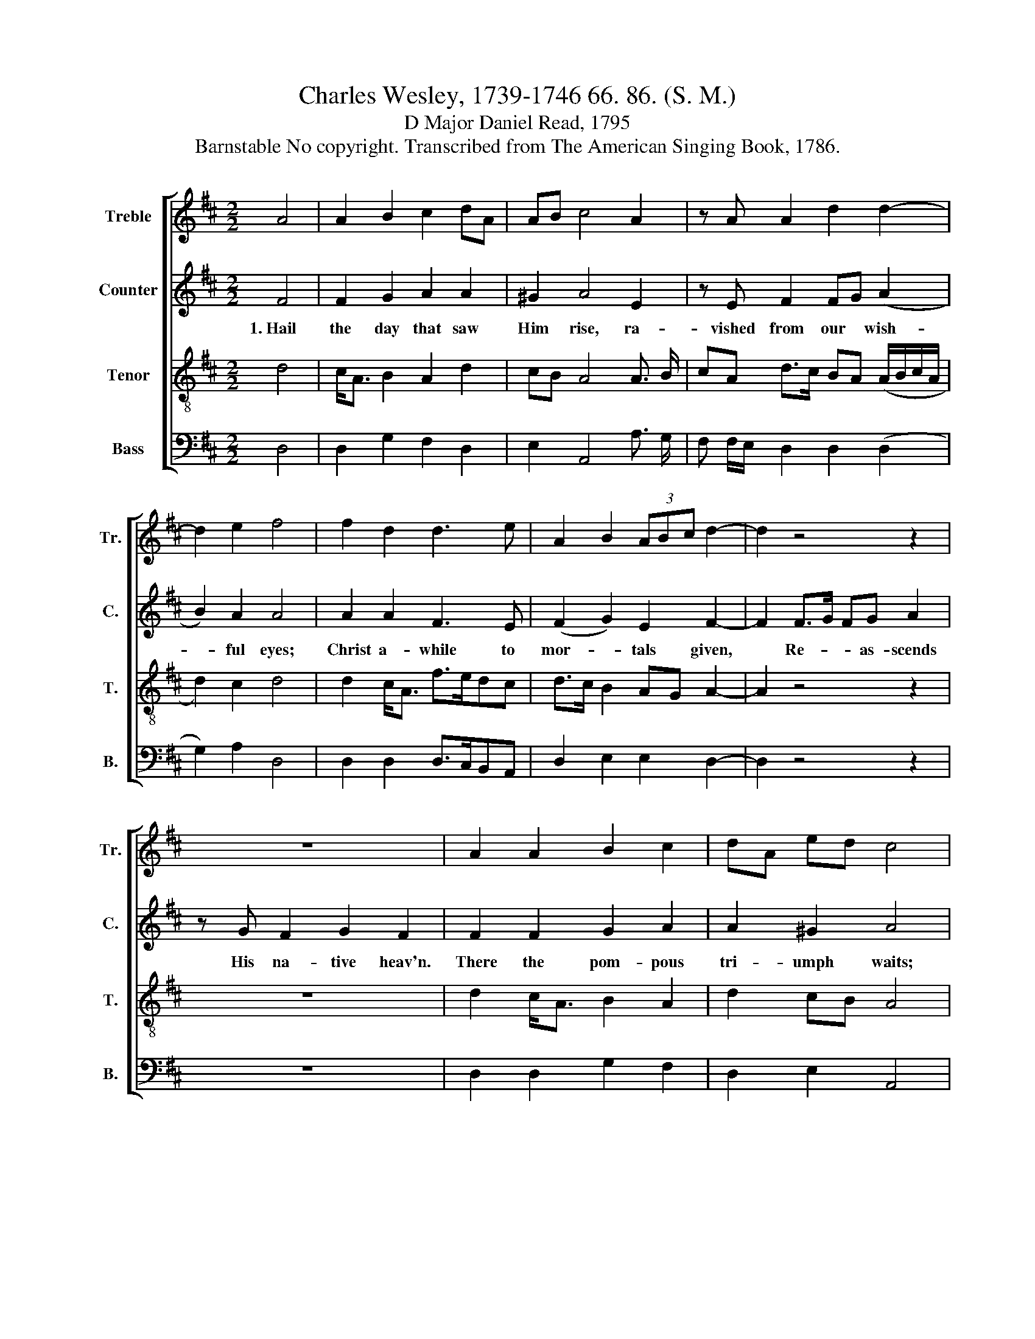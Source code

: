 X:1
T:Charles Wesley, 1739-1746 66. 86. (S. M.)
T:D Major Daniel Read, 1795
T:Barnstable No copyright. Transcribed from The American Singing Book, 1786.
%%score [ 1 2 3 4 ]
L:1/8
M:2/2
K:D
V:1 treble nm="Treble" snm="Tr."
V:2 treble nm="Counter" snm="C."
V:3 treble-8 nm="Tenor" snm="T."
V:4 bass nm="Bass" snm="B."
V:1
 A4 | A2 B2 c2 dA | AB c4 A2 | z A A2 d2 d2- | d2 e2 f4 | f2 d2 d3 e | A2 B2 (3ABc d2- | d2 z4 z2 | %8
w: ||||||||
 z8 | A2 A2 B2 c2 | dA ed c4 | d2 d2 df fd | e2 e2 f4 | z8 | z8 | z8 | z8 | dcBA B2 A2 | %18
w: |||Lift your heads, * e- *|ter- nal gates;||||||
 A2 z2 dedc | dg/f/ e2 [df]4 |] %20
w: ||
V:2
 F4 | F2 G2 A2 A2 | ^G2 A4 E2 | z E F2 FG (A2 | B2) A2 A4 | A2 A2 F3 E | (F2 G2) E2 F2- | %7
w: 1.~Hail|the day that saw|Him rise, ra-|vished from our * wish-|* ful eyes;|Christ a- while to|mor- * tals given,|
 F2 F>G FG A2 | z G F2 G2 F2 | F2 F2 G2 A2 | A2 ^G2 A4 | z8 | z8 | A2 A2 A2 AG | F2 G2 F4 | z8 | %16
w: * Re- * * as- scends|His na- tive heav'n.|There the pom- pous|tri- umph waits;|||Wide un- fold the *|ra- diant scene;||
 z8 | A A/G/FA G2 E2 | F2 z2 FGAA | B2 A2 A4 |] %20
w: |Take the * King of glo- ry|in, Take the King of|glo- ry in.|
V:3
 d4 | c<A B2 A2 d2 | cB A4 A3/2 B/ | cA d>c BA (A/B/c/A/ | d2) c2 d4 | d2 c<A f>edc | %6
w: ||||||
 d>c B2 AG A2- | A2 z4 z2 | z8 | d2 c<A B2 A2 | d2 cB A4 | z8 | z8 | z8 | z8 | z4 dcBA | %16
w: |||||||||Take the King of|
 G2 A2 B2 z2 | fedc B2 c2 | d2 z2 agfe | d2 c2 d4 |] %20
w: glo- ry in.||||
V:4
 D,4 | D,2 G,2 F,2 D,2 | E,2 A,,4 A,3/2 G,/ | F, F,/E,/ D,2 D,2 (D,2 | G,2) A,2 D,4 | %5
w: |||||
 D,2 D,2 D,>C,B,,A,, | D,2 E,2 E,2 D,2- | D,2 z4 z2 | z8 | D,2 D,2 G,2 F,2 | D,2 E,2 A,,4 | %11
w: ||||||
 D,2 D,2 [D,D]2 [D,D]2 | [A,,A,]2 [A,,A,]2 [D,D]4 | [D,D]2 A,2 F,2 F,E, | D,2 E,2 D,4 | %15
w: Lift your heads, e-|ter- nal gates;|Wide un- fold the *|ra- diant scene;|
 A,G,F,E, D,4 | (E,2 F,2) B,,2 z2 | D,A,,D,F, G,2 A,2 | D,2 z2 DCDF, | G,2 A,2 D,4 |] %20
w: Take in King of glo-|ry * in.||||

